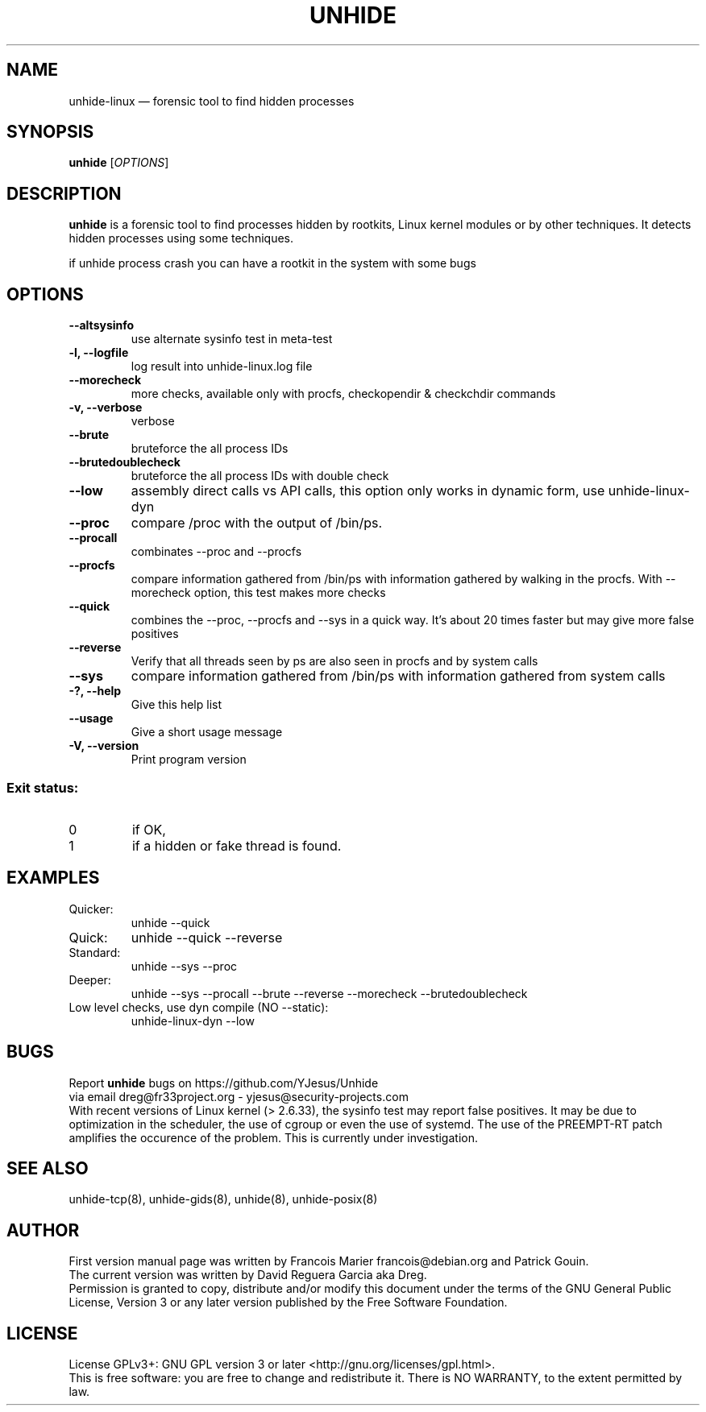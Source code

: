 .TH "UNHIDE" "8" "January 2020" "Administration commands"
.SH "NAME"
unhide-linux \(em forensic tool to find hidden processes
.SH "SYNOPSIS"
.PP
\fBunhide\fR [\fIOPTIONS\fR]
.SH "DESCRIPTION"
.PP
\fBunhide\fR is a forensic tool to find processes hidden by
rootkits, Linux kernel modules or by other techniques.  It
detects hidden processes using some techniques.
.PP
if unhide process crash you can have a rootkit in the system with some bugs
.PP
.SH "OPTIONS"
.TP
\fB--altsysinfo\fR 
use alternate sysinfo test in meta-test
.TP
\fB-l, --logfile\fR 
log result into unhide-linux.log file
.TP
\fB--morecheck\fR 
more checks, available only with procfs, checkopendir & checkchdir commands
.TP
\fB-v, --verbose\fR 
verbose
.TP
\fB--brute\fR 
bruteforce the all process IDs
.TP
\fB--brutedoublecheck\fR 
bruteforce the all process IDs with double check
.TP
\fB--low\fR 
assembly direct calls vs API calls, this option only works in dynamic form, use unhide-linux-dyn
.TP
\fB--proc\fR 
compare /proc with the output of /bin/ps.
.TP
\fB--procall\fR 
combinates --proc and --procfs
.TP
\fB--procfs\fR 
compare information gathered from /bin/ps with information gathered by walking in the procfs. With --morecheck option, this test makes more checks
.TP
\fB--quick\fR 
combines the --proc, --procfs and --sys in a quick way. It's about 20 times faster but may give more false positives
.TP
\fB--reverse\fR 
Verify that all threads seen by ps are also seen in procfs and by system calls
.TP
\fB--sys\fR 
compare information gathered from /bin/ps with information gathered from system calls
.TP
\fB-?, --help\fR 
Give this help list
.TP
\fB--usage\fR 
Give a short usage message
.TP
\fB-V, --version\fR 
Print program version
.PP
.SS "Exit status:"
.TP
0
if OK,
.TP
1
if a hidden or fake thread is found.
.PP
.SH "EXAMPLES"
.TP
Quicker:
unhide --quick
.TP
Quick:
unhide --quick --reverse
.TP
Standard:
unhide --sys --proc
.TP
Deeper:
unhide --sys --procall --brute --reverse --morecheck --brutedoublecheck
.TP
Low level checks, use dyn compile (NO --static):
unhide-linux-dyn --low
.SH "BUGS"
.PP
Report \fBunhide\fR bugs on https://github.com/YJesus/Unhide
.br
via email dreg@fr33project.org - yjesus@security-projects.com
.br
With recent versions of Linux kernel (> 2.6.33), the sysinfo test may report false positives.
It may be due to optimization in the scheduler, the use of cgroup or even the use of systemd.
The use of the PREEMPT-RT patch amplifies the occurence of the problem.
This is currently under investigation.
.SH "SEE ALSO"
.PP
unhide-tcp(8), unhide-gids(8), unhide(8), unhide-posix(8)
.SH "AUTHOR"
First version manual page was written by Francois Marier francois@debian.org and Patrick Gouin. 
.br
The current version was written by David Reguera Garcia aka Dreg.
.br
Permission is granted to copy, distribute and/or modify this document under
the terms of the GNU General Public License, Version 3 or any
later version published by the Free Software Foundation.
.SH LICENSE
License GPLv3+: GNU GPL version 3 or later <http://gnu.org/licenses/gpl.html>.
.br
This is free software: you are free to change and redistribute it.
There is NO WARRANTY, to the extent permitted by law.
